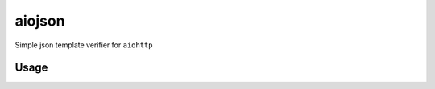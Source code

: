 aiojson
=======

Simple json template verifier for ``aiohttp``

Usage
-----

.. code-block:: python
    from aiohttp import JsonTemplate


    @JsonTemplate({
        "messages": [{
            "id": int,
            "text: str
    }])
    async def received_message(request, validated_data):
        ...
